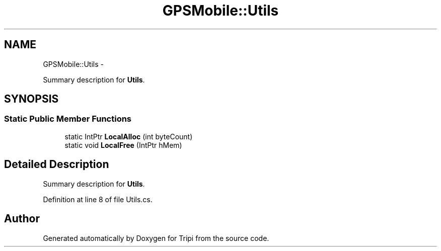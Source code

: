 .TH "GPSMobile::Utils" 3 "18 Feb 2010" "Version revision 98" "Tripi" \" -*- nroff -*-
.ad l
.nh
.SH NAME
GPSMobile::Utils \- 
.PP
Summary description for \fBUtils\fP.  

.SH SYNOPSIS
.br
.PP
.SS "Static Public Member Functions"

.in +1c
.ti -1c
.RI "static IntPtr \fBLocalAlloc\fP (int byteCount)"
.br
.ti -1c
.RI "static void \fBLocalFree\fP (IntPtr hMem)"
.br
.in -1c
.SH "Detailed Description"
.PP 
Summary description for \fBUtils\fP. 


.PP
Definition at line 8 of file Utils.cs.

.SH "Author"
.PP 
Generated automatically by Doxygen for Tripi from the source code.
